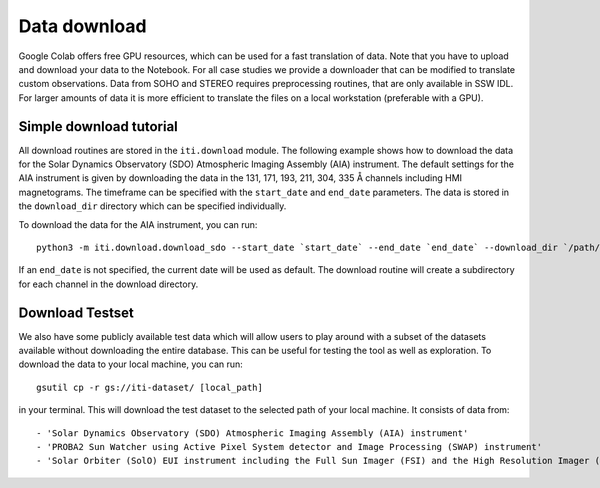 *************
Data download
*************

Google Colab offers free GPU resources, which can be used for a fast translation of data. Note that you have to upload and download your data to the Notebook.
For all case studies we provide a downloader that can be modified to translate custom observations.
Data from SOHO and STEREO requires preprocessing routines, that are only available in SSW IDL. For larger amounts of data it is more
efficient to translate the files on a local workstation (preferable with a GPU).

========================
Simple download tutorial
========================

All download routines are stored in the ``iti.download`` module. The following example shows how to download the data for the Solar Dynamics Observatory (SDO)
Atmospheric Imaging Assembly (AIA) instrument. The default settings for the AIA instrument is given by downloading the data in the 131, 171, 193, 211, 304, 335 Å channels
including HMI magnetograms. The timeframe can be specified with the ``start_date`` and ``end_date`` parameters. The data is stored in the ``download_dir`` directory which can
be specified individually.

To download the data for the AIA instrument, you can run::

    python3 -m iti.download.download_sdo --start_date `start_date` --end_date `end_date` --download_dir `/path/to/download_dir`

If an ``end_date`` is not specified, the current date will be used as default. The download routine will create a subdirectory for each channel in the download directory.

================
Download Testset
================

We also have some publicly available test data which will allow users to play around with a subset of the datasets available without downloading the entire database.
This can be useful for testing the tool as well as exploration.
To download the data to your local machine, you can run::

    gsutil cp -r gs://iti-dataset/ [local_path]

in your terminal. This will download the test dataset to the selected path of your local machine. It consists of data from::

    - 'Solar Dynamics Observatory (SDO) Atmospheric Imaging Assembly (AIA) instrument'
    - 'PROBA2 Sun Watcher using Active Pixel System detector and Image Processing (SWAP) instrument'
    - 'Solar Orbiter (SolO) EUI instrument including the Full Sun Imager (FSI) and the High Resolution Imager (HRI)'
